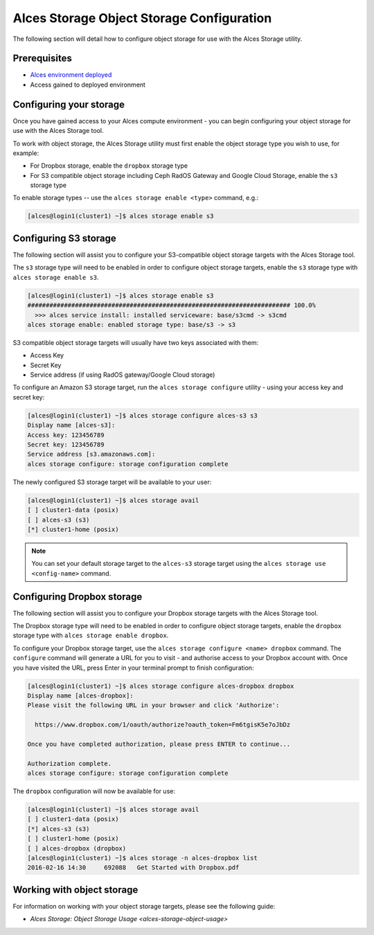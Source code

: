 .. _alces-storage-object-config:

Alces Storage Object Storage Configuration 
==========================================

The following section will detail how to configure object storage for use with the Alces Storage utility. 

Prerequisites
-------------

-  `Alces environment deployed <deployment>`_
-  Access gained to deployed environment

Configuring your storage
------------------------
Once you have gained access to your Alces compute environment - you can begin configuring your object storage for use with the Alces Storage tool. 

To work with object storage, the Alces Storage utility must first enable the object storage type you wish to use, for example: 

-  For Dropbox storage, enable the ``dropbox`` storage type
-  For S3 compatible object storage including Ceph RadOS Gateway and Google Cloud Storage, enable the ``s3`` storage type

To enable storage types -- use the ``alces storage enable <type>`` command, e.g.: 

.. code:: bash

    [alces@login1(cluster1) ~]$ alces storage enable s3

Configuring S3 storage
----------------------
The following section will assist you to configure your S3-compatible object storage targets with the Alces Storage tool. 

The ``s3`` storage type will need to be enabled in order to configure object storage targets, enable the ``s3`` storage type with ``alces storage enable s3``. 

.. code:: bash

    [alces@login1(cluster1) ~]$ alces storage enable s3
    ######################################################################## 100.0%
      >>> alces service install: installed serviceware: base/s3cmd -> s3cmd
    alces storage enable: enabled storage type: base/s3 -> s3

S3 compatible object storage targets will usually have two keys associated with them: 

-  Access Key
-  Secret Key 
-  Service address (if using RadOS gateway/Google Cloud storage)

To configure an Amazon S3 storage target, run the ``alces storage configure`` utility - using your access key and secret key: 

.. code:: bash

    [alces@login1(cluster1) ~]$ alces storage configure alces-s3 s3
    Display name [alces-s3]:
    Access key: 123456789
    Secret key: 123456789
    Service address [s3.amazonaws.com]:
    alces storage configure: storage configuration complete

The newly configured S3 storage target will be available to your user: 

.. code:: bash

    [alces@login1(cluster1) ~]$ alces storage avail
    [ ] cluster1-data (posix)
    [ ] alces-s3 (s3)
    [*] cluster1-home (posix)

.. note:: You can set your default storage target to the ``alces-s3`` storage target using the ``alces storage use <config-name>`` command.


Configuring Dropbox storage
---------------------------
The following section will assist you to configure your Dropbox storage targets with the Alces Storage tool. 

The Dropbox storage type will need to be enabled in order to configure object storage targets, enable the ``dropbox`` storage type with ``alces storage enable dropbox``. 

To configure your Dropbox storage target, use the ``alces storage configure <name> dropbox`` command. The ``configure`` command will generate a URL for you to visit - and authorise access to your Dropbox account with. Once you have visited the URL, press Enter in your terminal prompt to finish configuration: 

.. code:: bash

    [alces@login1(cluster1) ~]$ alces storage configure alces-dropbox dropbox
    Display name [alces-dropbox]:
    Please visit the following URL in your browser and click 'Authorize':
    
      https://www.dropbox.com/1/oauth/authorize?oauth_token=Fm6tgisK5e7oJbDz
    
    Once you have completed authorization, please press ENTER to continue...
        
    Authorization complete.
    alces storage configure: storage configuration complete


The ``dropbox`` configuration will now be available for use: 

.. code:: bash

    [alces@login1(cluster1) ~]$ alces storage avail
    [ ] cluster1-data (posix)
    [*] alces-s3 (s3)
    [ ] cluster1-home (posix)
    [ ] alces-dropbox (dropbox)
    [alces@login1(cluster1) ~]$ alces storage -n alces-dropbox list
    2016-02-16 14:30     692088   Get Started with Dropbox.pdf

Working with object storage
---------------------------

For information on working with your object storage targets, please see the following guide: 

-  `Alces Storage: Object Storage Usage <alces-storage-object-usage>`
